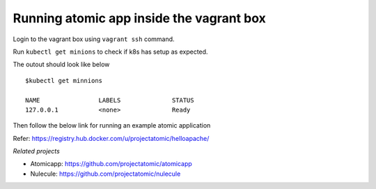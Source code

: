 ==========================================
Running atomic app inside the vagrant box
==========================================

Login to the vagrant box using ``vagrant ssh`` command. 

Run ``kubectl get minions`` to check if k8s has setup as expected.

The outout should look like below

::

    $kubectl get minnions                                                                         

    NAME                LABELS              STATUS
    127.0.0.1           <none>              Ready

Then follow the below link for running an example atomic application

Refer: https://registry.hub.docker.com/u/projectatomic/helloapache/

*Related projects*

* Atomicapp: https://github.com/projectatomic/atomicapp

* Nulecule: https://github.com/projectatomic/nulecule
